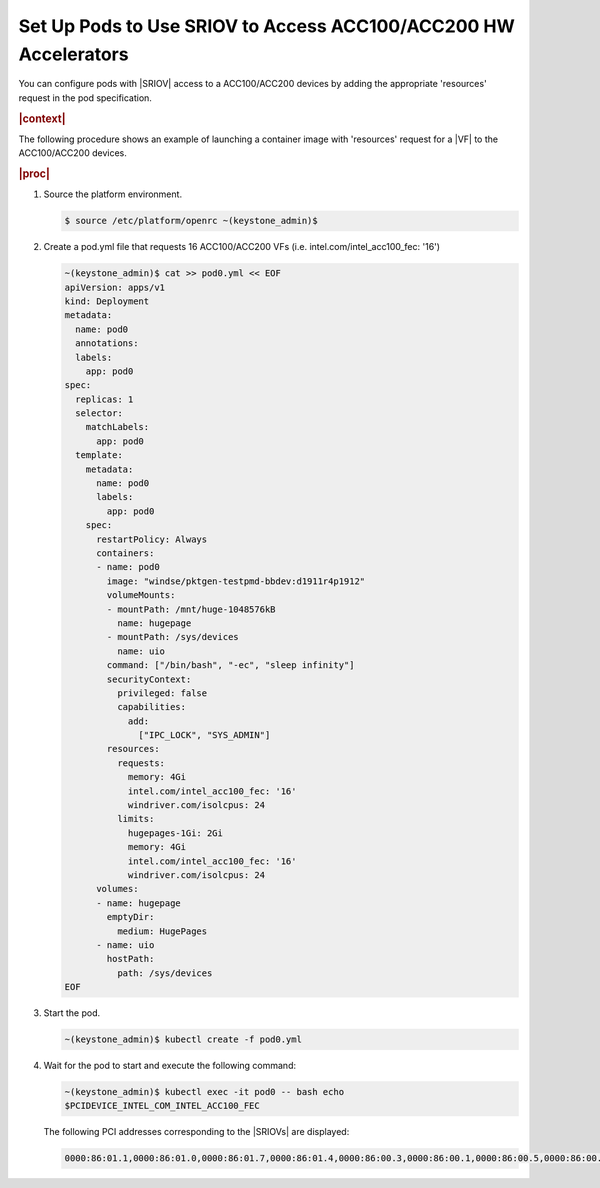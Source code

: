 
.. ggs1611608368857
.. _set-up-pods-to-use-sriov:

================================================================
Set Up Pods to Use SRIOV to Access ACC100/ACC200 HW Accelerators
================================================================

You can configure pods with |SRIOV| access to a ACC100/ACC200 devices by adding the
appropriate 'resources' request in the pod specification.

.. rubric:: |context|

The following procedure shows an example of launching a container image with
'resources' request for a |VF| to the ACC100/ACC200 devices.

.. rubric:: |proc|

#.  Source the platform environment.

    .. code-block:: none

        $ source /etc/platform/openrc ~(keystone_admin)$

#.  Create a pod.yml file that requests 16 ACC100/ACC200 VFs
    \(i.e. intel.com/intel_acc100_fec: '16'\)

    .. code-block:: none

        ~(keystone_admin)$ cat >> pod0.yml << EOF
        apiVersion: apps/v1
        kind: Deployment
        metadata:
          name: pod0
          annotations:
          labels:
            app: pod0
        spec:
          replicas: 1
          selector:
            matchLabels:
              app: pod0
          template:
            metadata:
              name: pod0
              labels:
                app: pod0
            spec:
              restartPolicy: Always
              containers:
              - name: pod0
                image: "windse/pktgen-testpmd-bbdev:d1911r4p1912"
                volumeMounts:
                - mountPath: /mnt/huge-1048576kB
                  name: hugepage
                - mountPath: /sys/devices
                  name: uio
                command: ["/bin/bash", "-ec", "sleep infinity"]
                securityContext:
                  privileged: false
                  capabilities:
                    add:
                      ["IPC_LOCK", "SYS_ADMIN"]
                resources:
                  requests:
                    memory: 4Gi
                    intel.com/intel_acc100_fec: '16'
                    windriver.com/isolcpus: 24
                  limits:
                    hugepages-1Gi: 2Gi
                    memory: 4Gi
                    intel.com/intel_acc100_fec: '16'
                    windriver.com/isolcpus: 24
              volumes:
              - name: hugepage
                emptyDir:
                  medium: HugePages
              - name: uio
                hostPath:
                  path: /sys/devices
        EOF

#.  Start the pod.

    .. code-block:: none

        ~(keystone_admin)$ kubectl create -f pod0.yml

#.  Wait for the pod to start and execute the following command:

    .. code-block:: none

        ~(keystone_admin)$ kubectl exec -it pod0 -- bash echo
        $PCIDEVICE_INTEL_COM_INTEL_ACC100_FEC

    The following PCI addresses corresponding to the |SRIOVs| are displayed:

    .. code-block:: none

        0000:86:01.1,0000:86:01.0,0000:86:01.7,0000:86:01.4,0000:86:00.3,0000:86:00.1,0000:86:00.5,0000:86:00.7,0000:86:00.2,0000:86:00.4,0000:86:01.5,0000:86:01.6,0000:86:01.2,0000:86:00.0,0000:86:00.6,0000:86:01.3


